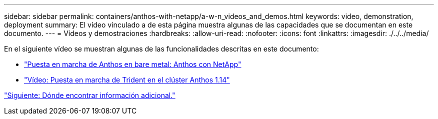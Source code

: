 ---
sidebar: sidebar 
permalink: containers/anthos-with-netapp/a-w-n_videos_and_demos.html 
keywords: video, demonstration, deployment 
summary: El vídeo vinculado a de esta página muestra algunas de las capacidades que se documentan en este documento. 
---
= Vídeos y demostraciones
:hardbreaks:
:allow-uri-read: 
:nofooter: 
:icons: font
:linkattrs: 
:imagesdir: ./../../media/


[role="lead"]
En el siguiente vídeo se muestran algunas de las funcionalidades descritas en este documento:

* link:https://netapp.hosted.panopto.com/Panopto/Pages/Viewer.aspx?id=a9e5fd88-6bdc-4d23-a4b5-b01200effc06["Puesta en marcha de Anthos en bare metal: Anthos con NetApp"]
* link:https://netapp.hosted.panopto.com/Panopto/Pages/Viewer.aspx?id=8ea4c03a-85e9-4d90-bf3c-afb6011b051c["Vídeo: Puesta en marcha de Trident en el clúster Anthos 1.14"]


link:a-w-n_additional_information.html["Siguiente: Dónde encontrar información adicional."]
